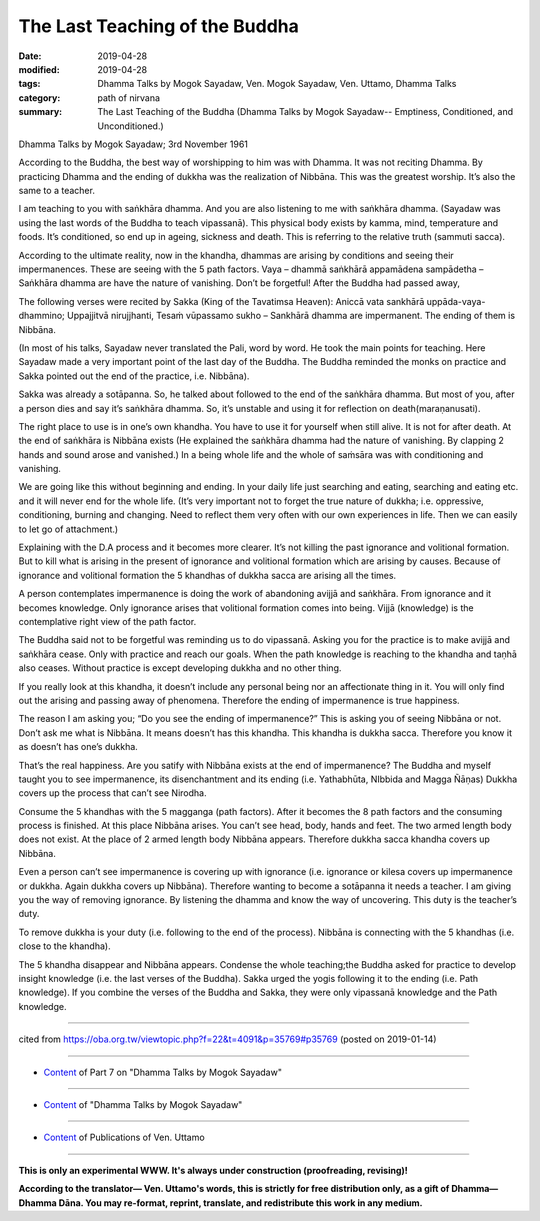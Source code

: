 ==========================================
The Last Teaching of the Buddha
==========================================

:date: 2019-04-28
:modified: 2019-04-28
:tags: Dhamma Talks by Mogok Sayadaw, Ven. Mogok Sayadaw, Ven. Uttamo, Dhamma Talks
:category: path of nirvana
:summary: The Last Teaching of the Buddha (Dhamma Talks by Mogok Sayadaw-- Emptiness, Conditioned, and Unconditioned.)

Dhamma Talks by Mogok Sayadaw; 3rd November 1961

According to the Buddha, the best way of worshipping to him was with Dhamma. It was not reciting Dhamma. By practicing Dhamma and the ending of dukkha was the realization of Nibbāna. This was the greatest worship. It’s also the same to a teacher. 

I am teaching to you with saṅkhāra dhamma. And you are also listening to me with saṅkhāra dhamma. (Sayadaw was using the last words of the Buddha to teach vipassanā). This physical body exists by kamma, mind, temperature and foods. It’s conditioned, so end up in ageing, sickness and death. This is referring to the relative truth (sammuti sacca). 

According to the ultimate reality, now in the khandha, dhammas are arising by conditions and seeing their impermanences. These are seeing with the 5 path factors. Vaya – dhammā saṅkhārā appamādena sampādetha – Saṅkhāra dhamma are have the nature of vanishing. Don’t be forgetful! After the Buddha had passed away, 

The following verses were recited by Sakka (King of the Tavatimsa Heaven): Aniccā vata sankhārā uppāda-vaya-dhammino; Uppajjitvā nirujjhanti, Tesaṁ vūpassamo sukho – Sankhārā dhamma are impermanent. The ending of them is Nibbāna. 

(In most of his talks, Sayadaw never translated the Pali, word by word. He took the main points for teaching. Here Sayadaw made a very important point of the last day of the Buddha. The Buddha reminded the monks on practice and Sakka pointed out the end of the practice, i.e. Nibbāna). 

Sakka was already a sotāpanna. So, he talked about followed to the end of the saṅkhāra dhamma. But most of you, after a person dies and say it’s saṅkhāra dhamma. So, it’s unstable and using it for reflection on death(maraṇanusati). 

The right place to use is in one’s own khandha. You have to use it for yourself when still alive. It is not for after death. At the end of saṅkhāra is Nibbāna exists (He explained the saṅkhāra dhamma had the nature of vanishing. By clapping 2 hands and sound arose and vanished.) In a being whole life and the whole of saṁsāra was with conditioning and vanishing. 

We are going like this without beginning and ending. In your daily life just searching and eating, searching and eating etc. and it will never end for the whole life. (It’s very important not to forget the true nature of dukkha; i.e. oppressive, conditioning, burning and changing. Need to reflect them very often with our own experiences in life. Then we can easily to let go of attachment.)

Explaining with the D.A process and it becomes more clearer. It’s not killing the past ignorance and volitional formation. But to kill what is arising in the present of ignorance and volitional formation which are arising by causes. Because of ignorance and volitional formation the 5 khandhas of dukkha sacca are arising all the times. 

A person contemplates impermanence is doing the work of abandoning avijjā and saṅkhāra. From ignorance and it becomes knowledge. Only ignorance arises that volitional formation comes into being. Vijjā (knowledge) is the contemplative right view of the path factor. 

The Buddha said not to be forgetful was reminding us to do vipassanā. Asking you for the practice is to make avijjā and saṅkhāra cease. Only with practice and reach our goals. When the path knowledge is reaching to the khandha and taṇhā also ceases. Without practice is except developing dukkha and no other thing. 

If you really look at this khandha, it doesn’t include any personal being nor an affectionate thing in it. You will only find out the arising and passing away of phenomena. Therefore the ending of impermanence is true happiness. 

The reason I am asking you; “Do you see the ending of impermanence?” This is asking you of seeing Nibbāna or not. Don’t ask me what is Nibbāna. It means doesn’t has this khandha. This khandha is dukkha sacca. Therefore you know it as doesn’t has one’s dukkha.

That’s the real happiness. Are you satify with Nibbāna exists at the end of impermanence? The Buddha and myself taught you to see impermanence, its disenchantment and its ending (i.e. Yathabhūta, NIbbida and Magga Ñāṇas) Dukkha covers up the process that can’t see Nirodha. 

Consume the 5 khandhas with the 5 magganga (path factors). After it becomes the 8 path factors and the consuming process is finished. At this place Nibbāna arises. You can’t see head, body, hands and feet. The two armed length body does not exist. At the place of 2 armed length body Nibbāna appears. Therefore dukkha sacca khandha covers up Nibbāna. 

Even a person can’t see impermanence is covering up with ignorance (i.e. ignorance or kilesa covers up impermanence or dukkha. Again dukkha covers up Nibbāna). Therefore wanting to become a sotāpanna it needs a teacher. I am giving you the way of removing ignorance. By listening the dhamma and know the way of uncovering. This duty is the teacher’s duty. 

To remove dukkha is your duty (i.e. following to the end of the process). Nibbāna is connecting with the 5 khandhas (i.e. close to the khandha).

The 5 khandha disappear and Nibbāna appears. Condense the whole teaching;the Buddha asked for practice to develop insight knowledge (i.e. the last verses of the Buddha). Sakka urged the yogis following it to the ending (i.e. Path knowledge). If you combine the verses of the Buddha and Sakka, they were only vipassanā knowledge and the Path knowledge.

------

cited from https://oba.org.tw/viewtopic.php?f=22&t=4091&p=35769#p35769 (posted on 2019-01-14)

------

- `Content <{filename}pt07-content-of-part07%zh.rst>`__ of Part 7 on "Dhamma Talks by Mogok Sayadaw"

------

- `Content <{filename}content-of-dhamma-talks-by-mogok-sayadaw%zh.rst>`__ of "Dhamma Talks by Mogok Sayadaw"

------

- `Content <{filename}../publication-of-ven-uttamo%zh.rst>`__ of Publications of Ven. Uttamo

------

**This is only an experimental WWW. It's always under construction (proofreading, revising)!**

**According to the translator— Ven. Uttamo's words, this is strictly for free distribution only, as a gift of Dhamma—Dhamma Dāna. You may re-format, reprint, translate, and redistribute this work in any medium.**

..
  2019-04-23  create rst; post on 04-28